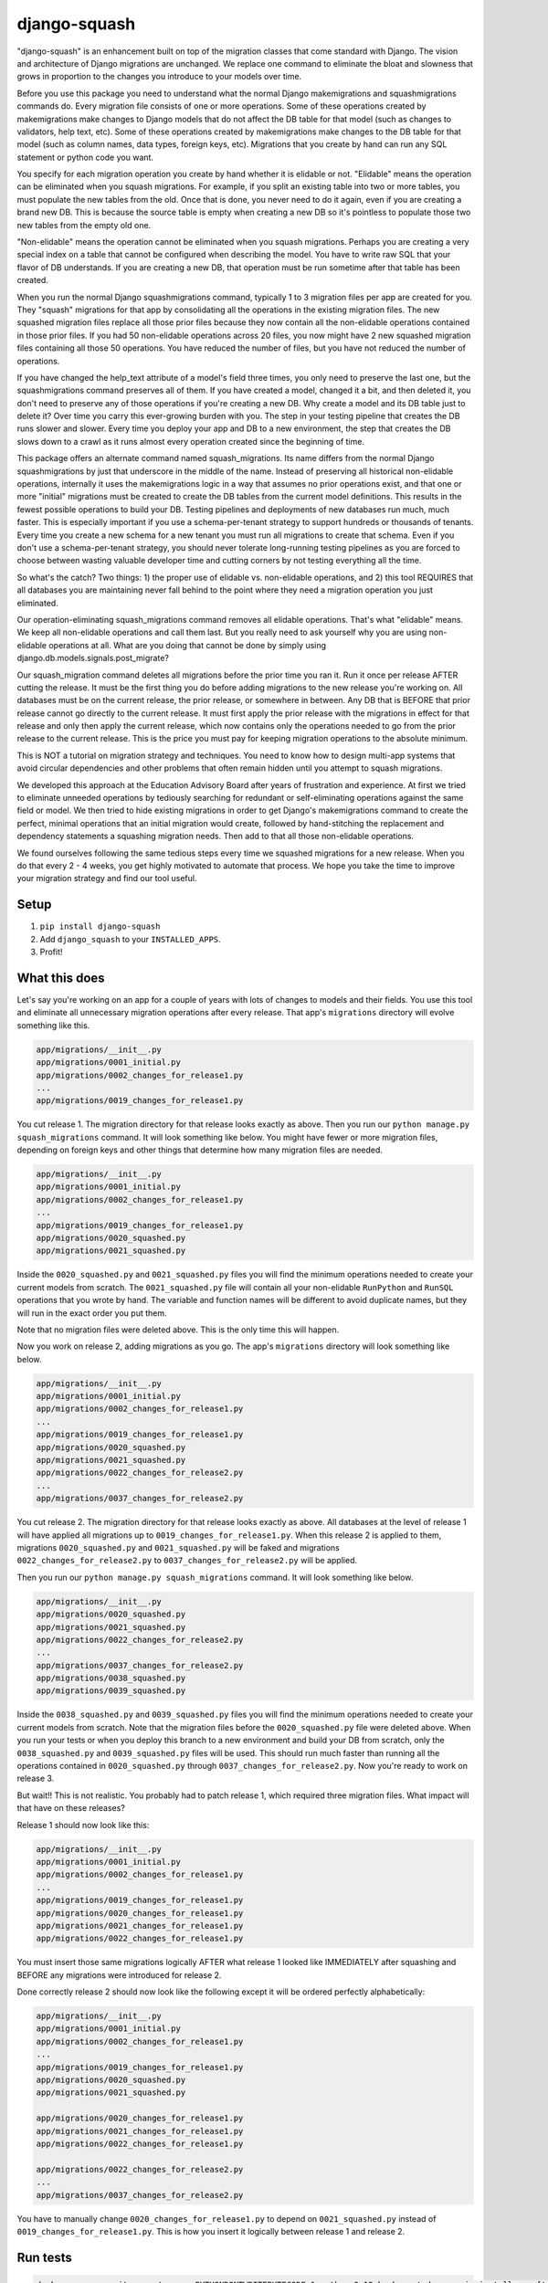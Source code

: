 django-squash
========================

|Travis CI| |codecov|

"django-squash" is an enhancement built on top of the migration classes that come standard with Django. The vision and architecture of Django migrations are unchanged. We replace one command to eliminate the bloat and slowness that grows in proportion to the changes you introduce to your models over time.

Before you use this package you need to understand what the normal Django makemigrations and squashmigrations commands do. Every migration file consists of one or more operations. Some of these operations created by makemigrations make changes to Django models that do not affect the DB table for that model (such as changes to validators, help text, etc). Some of these operations created by makemigrations make changes to the DB table for that model (such as column names, data types, foreign keys, etc). Migrations that you create by hand can run any SQL statement or python code you want.

You specify for each migration operation you create by hand whether it is elidable or not. "Elidable" means the operation can be eliminated when you squash migrations. For example, if you split an existing table into two or more tables, you must populate the new tables from the old. Once that is done, you never need to do it again, even if you are creating a brand new DB. This is because the source table is empty when creating a new DB so it's pointless to populate those two new tables from the empty old one.

"Non-elidable" means the operation cannot be eliminated when you squash migrations. Perhaps you are creating a very special index on a table that cannot be configured when describing the model. You have to write raw SQL that your flavor of DB understands. If you are creating a new DB, that operation must be run sometime after that table has been created.

When you run the normal Django squashmigrations command, typically 1 to 3 migration files per app are created for you. They "squash" migrations for that app by consolidating all the operations in the existing migration files. The new squashed migration files replace all those prior files because they now contain all the non-elidable operations contained in those prior files. If you had 50 non-elidable operations across 20 files, you now might have 2 new squashed migration files containing all those 50 operations. You have reduced the number of files, but you have not reduced the number of operations.

If you have changed the help_text attribute of a model's field three times, you only need to preserve the last one, but the squashmigrations command preserves all of them. If you have created a model, changed it a bit, and then deleted it, you don't need to preserve any of those operations if you're creating a new DB. Why create a model and its DB table just to delete it? Over time you carry this ever-growing burden with you. The step in your testing pipeline that creates the DB runs slower and slower. Every time you deploy your app and DB to a new environment, the step that creates the DB slows down to a crawl as it runs almost every operation created since the beginning of time.

This package offers an alternate command named squash_migrations. Its name differs from the normal Django squashmigrations by just that underscore in the middle of the name. Instead of preserving all historical non-elidable operations, internally it uses the makemigrations logic in a way that assumes no prior operations exist, and that one or more "initial" migrations must be created to create the DB tables from the current model definitions. This results in the fewest possible operations to build your DB. Testing pipelines and deployments of new databases run much, much faster. This is especially important if you use a schema-per-tenant strategy to support hundreds or thousands of tenants. Every time you create a new schema for a new tenant you must run all migrations to create that schema. Even if you don't use a schema-per-tenant strategy, you should never tolerate long-running testing pipelines as you are forced to choose between wasting valuable developer time and cutting corners by not testing everything all the time.

So what's the catch? Two things: 1) the proper use of elidable vs. non-elidable operations, and 2) this tool REQUIRES that all databases you are maintaining never fall behind to the point where they need a migration operation you just eliminated.

Our operation-eliminating squash_migrations command removes all elidable operations. That's what "elidable" means. We keep all non-elidable operations and call them last. But you really need to ask yourself why you are using non-elidable operations at all. What are you doing that cannot be done by simply using django.db.models.signals.post_migrate?

Our squash_migration command deletes all migrations before the prior time you ran it. Run it once per release AFTER cutting the release. It must be the first thing you do before adding migrations to the new release you're working on. All databases must be on the current release, the prior release, or somewhere in between. Any DB that is BEFORE that prior release cannot go directly to the current release. It must first apply the prior release with the migrations in effect for that release and only then apply the current release, which now contains only the operations needed to go from the prior release to the current release. This is the price you must pay for keeping migration operations to the absolute minimum.

This is NOT a tutorial on migration strategy and techniques. You need to know how to design multi-app systems that avoid circular dependencies and other problems that often remain hidden until you attempt to squash migrations.

We developed this approach at the Education Advisory Board after years of frustration and experience. At first we tried to eliminate unneeded operations by tediously searching for redundant or self-eliminating operations against the same field or model. We then tried to hide existing migrations in order to get Django's makemigrations command to create the perfect, minimal operations that an initial migration would create, followed by hand-stitching the replacement and dependency statements a squashing migration needs. Then add to that all those non-elidable operations.

We found ourselves following the same tedious steps every time we squashed migrations for a new release. When you do that every 2 - 4 weeks, you get highly motivated to automate that process. We hope you take the time to improve your migration strategy and find our tool useful.

Setup
~~~~~~~~~~~~~~~~~~~~~~~~

1. ``pip install django-squash``

2. Add ``django_squash`` to your ``INSTALLED_APPS``.

3. Profit!


What this does
~~~~~~~~~~~~~~~~~~~~~~~~

Let's say you're working on an app for a couple of years with lots of changes to models and their fields. You use this tool and eliminate all unnecessary migration operations after every release. That app's ``migrations`` directory will evolve something like this.

.. code-block::

    app/migrations/__init__.py
    app/migrations/0001_initial.py
    app/migrations/0002_changes_for_release1.py
    ...
    app/migrations/0019_changes_for_release1.py

You cut release 1. The migration directory for that release looks exactly as above. Then you run our ``python manage.py squash_migrations`` command. It will look something like below. You might have fewer or more migration files, depending on foreign keys and other things that determine how many migration files are needed.

.. code-block::

    app/migrations/__init__.py
    app/migrations/0001_initial.py
    app/migrations/0002_changes_for_release1.py
    ...
    app/migrations/0019_changes_for_release1.py
    app/migrations/0020_squashed.py
    app/migrations/0021_squashed.py

Inside the ``0020_squashed.py`` and ``0021_squashed.py`` files you will find the minimum operations needed to create your current models from scratch. The ``0021_squashed.py`` file will contain all your non-elidable ``RunPython`` and ``RunSQL`` operations that you wrote by hand. The variable and function names will be different to avoid duplicate names, but they will run in the exact order you put them.

Note that no migration files were deleted above. This is the only time this will happen.

Now you work on release 2, adding migrations as you go. The app's ``migrations`` directory will look something like below.

.. code-block::

    app/migrations/__init__.py
    app/migrations/0001_initial.py
    app/migrations/0002_changes_for_release1.py
    ...
    app/migrations/0019_changes_for_release1.py
    app/migrations/0020_squashed.py
    app/migrations/0021_squashed.py
    app/migrations/0022_changes_for_release2.py
    ...
    app/migrations/0037_changes_for_release2.py

You cut release 2. The migration directory for that release looks exactly as above. All databases at the level of release 1 will have applied all migrations up to ``0019_changes_for_release1.py``. When this release 2 is applied to them, migrations ``0020_squashed.py`` and ``0021_squashed.py`` will be faked and migrations ``0022_changes_for_release2.py`` to ``0037_changes_for_release2.py`` will be applied.

Then you run our ``python manage.py squash_migrations`` command. It will look something like below.

.. code-block::

    app/migrations/__init__.py
    app/migrations/0020_squashed.py
    app/migrations/0021_squashed.py
    app/migrations/0022_changes_for_release2.py
    ...
    app/migrations/0037_changes_for_release2.py
    app/migrations/0038_squashed.py
    app/migrations/0039_squashed.py

Inside the ``0038_squashed.py`` and ``0039_squashed.py`` files you will find the minimum operations needed to create your current models from scratch. Note that the migration files before the ``0020_squashed.py`` file were deleted above. When you run your tests or when you deploy this branch to a new environment and build your DB from scratch, only the ``0038_squashed.py`` and ``0039_squashed.py`` files will be used. This should run much faster than running all the operations contained in ``0020_squashed.py`` through ``0037_changes_for_release2.py``. Now you're ready to work on release 3.

But wait!! This is not realistic. You probably had to patch release 1, which required three migration files. What impact will that have on these releases?

Release 1 should now look like this:

.. code-block::

    app/migrations/__init__.py
    app/migrations/0001_initial.py
    app/migrations/0002_changes_for_release1.py
    ...
    app/migrations/0019_changes_for_release1.py
    app/migrations/0020_changes_for_release1.py
    app/migrations/0021_changes_for_release1.py
    app/migrations/0022_changes_for_release1.py

You must insert those same migrations logically AFTER what release 1 looked like IMMEDIATELY after squashing and BEFORE any migrations were introduced for release 2.

Done correctly release 2 should now look like the following except it will be ordered perfectly alphabetically:

.. code-block::

    app/migrations/__init__.py
    app/migrations/0001_initial.py
    app/migrations/0002_changes_for_release1.py
    ...
    app/migrations/0019_changes_for_release1.py
    app/migrations/0020_squashed.py
    app/migrations/0021_squashed.py
    
    app/migrations/0020_changes_for_release1.py
    app/migrations/0021_changes_for_release1.py
    app/migrations/0022_changes_for_release1.py
    
    app/migrations/0022_changes_for_release2.py
    ...
    app/migrations/0037_changes_for_release2.py

You have to manually change ``0020_changes_for_release1.py`` to depend on ``0021_squashed.py`` instead of ``0019_changes_for_release1.py``. This is how you insert it logically between release 1 and release 2.

Run tests
~~~~~~~~~~~~~~~~~~~~~~~~

.. code-block:: shell

    docker run --rm -it -v .:/app -e PYTHONDONTWRITEBYTECODE=1 python:3.12 bash -c 'cd app; pip install -e .[test]; echo; echo; echo "run **pytest** to run tests"; echo; exec bash'


.. code-block:: shell

    pip install -e '.[test]'
    pytest


.. |Travis CI| image:: https://travis-ci.com/kingbuzzman/django-squash.svg?branch=develop
   :target: https://travis-ci.com/kingbuzzman/django-squash

.. |codecov| image:: https://codecov.io/gh/kingbuzzman/django-squash/branch/develop/graph/badge.svg
  :target: https://codecov.io/gh/kingbuzzman/django-squash
